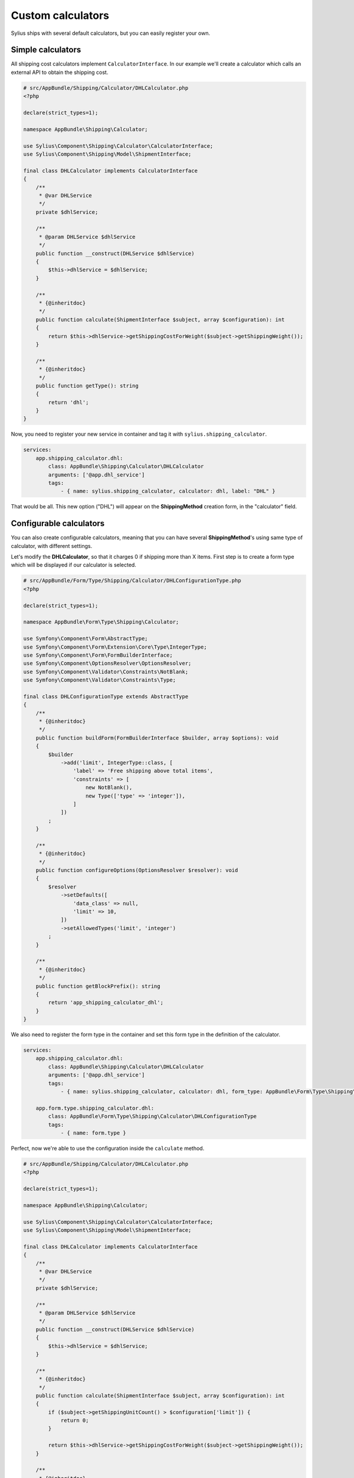 Custom calculators
==================

Sylius ships with several default calculators, but you can easily register your own.

Simple calculators
------------------

All shipping cost calculators implement ``CalculatorInterface``. In our example we'll create a calculator which calls an external API to obtain the shipping cost.

.. code-block:: php

    # src/AppBundle/Shipping/Calculator/DHLCalculator.php
    <?php

    declare(strict_types=1);

    namespace AppBundle\Shipping\Calculator;

    use Sylius\Component\Shipping\Calculator\CalculatorInterface;
    use Sylius\Component\Shipping\Model\ShipmentInterface;

    final class DHLCalculator implements CalculatorInterface
    {
        /**
         * @var DHLService
         */
        private $dhlService;

        /**
         * @param DHLService $dhlService
         */
        public function __construct(DHLService $dhlService)
        {
            $this->dhlService = $dhlService;
        }

        /**
         * {@inheritdoc}
         */
        public function calculate(ShipmentInterface $subject, array $configuration): int
        {
            return $this->dhlService->getShippingCostForWeight($subject->getShippingWeight());
        }

        /**
         * {@inheritdoc}
         */
        public function getType(): string
        {
            return 'dhl';
        }
    }

Now, you need to register your new service in container and tag it with ``sylius.shipping_calculator``.

.. code-block:: yaml

    services:
        app.shipping_calculator.dhl:
            class: AppBundle\Shipping\Calculator\DHLCalculator
            arguments: ['@app.dhl_service']
            tags:
                - { name: sylius.shipping_calculator, calculator: dhl, label: "DHL" }

That would be all. This new option ("DHL") will appear on the **ShippingMethod** creation form, in the "calculator" field.

Configurable calculators
------------------------

You can also create configurable calculators, meaning that you can have several **ShippingMethod**'s using same type of calculator, with different settings.

Let's modify the **DHLCalculator**, so that it charges 0 if shipping more than X items.
First step is to create a form type which will be displayed if our calculator is selected.

.. code-block:: php

    # src/AppBundle/Form/Type/Shipping/Calculator/DHLConfigurationType.php
    <?php

    declare(strict_types=1);

    namespace AppBundle\Form\Type\Shipping\Calculator;

    use Symfony\Component\Form\AbstractType;
    use Symfony\Component\Form\Extension\Core\Type\IntegerType;
    use Symfony\Component\Form\FormBuilderInterface;
    use Symfony\Component\OptionsResolver\OptionsResolver;
    use Symfony\Component\Validator\Constraints\NotBlank;
    use Symfony\Component\Validator\Constraints\Type;

    final class DHLConfigurationType extends AbstractType
    {
        /**
         * {@inheritdoc}
         */
        public function buildForm(FormBuilderInterface $builder, array $options): void
        {
            $builder
                ->add('limit', IntegerType::class, [
                    'label' => 'Free shipping above total items',
                    'constraints' => [
                        new NotBlank(),
                        new Type(['type' => 'integer']),
                    ]
                ])
            ;
        }

        /**
         * {@inheritdoc}
         */
        public function configureOptions(OptionsResolver $resolver): void
        {
            $resolver
                ->setDefaults([
                    'data_class' => null,
                    'limit' => 10,
                ])
                ->setAllowedTypes('limit', 'integer')
            ;
        }

        /**
         * {@inheritdoc}
         */
        public function getBlockPrefix(): string
        {
            return 'app_shipping_calculator_dhl';
        }
    }

We also need to register the form type in the container and set this form type in the definition of the calculator.

.. code-block:: yaml

    services:
        app.shipping_calculator.dhl:
            class: AppBundle\Shipping\Calculator\DHLCalculator
            arguments: ['@app.dhl_service']
            tags:
                - { name: sylius.shipping_calculator, calculator: dhl, form_type: AppBundle\Form\Type\Shipping\Calculator\DHLConfigurationType, label: "DHL" }

        app.form.type.shipping_calculator.dhl:
            class: AppBundle\Form\Type\Shipping\Calculator\DHLConfigurationType
            tags:
                - { name: form.type }

Perfect, now we're able to use the configuration inside the ``calculate`` method.

.. code-block:: php

    # src/AppBundle/Shipping/Calculator/DHLCalculator.php
    <?php

    declare(strict_types=1);

    namespace AppBundle\Shipping\Calculator;

    use Sylius\Component\Shipping\Calculator\CalculatorInterface;
    use Sylius\Component\Shipping\Model\ShipmentInterface;

    final class DHLCalculator implements CalculatorInterface
    {
        /**
         * @var DHLService
         */
        private $dhlService;

        /**
         * @param DHLService $dhlService
         */
        public function __construct(DHLService $dhlService)
        {
            $this->dhlService = $dhlService;
        }

        /**
         * {@inheritdoc}
         */
        public function calculate(ShipmentInterface $subject, array $configuration): int
        {
            if ($subject->getShippingUnitCount() > $configuration['limit']) {
                return 0;
            }

            return $this->dhlService->getShippingCostForWeight($subject->getShippingWeight());
        }

        /**
         * {@inheritdoc}
         */
        public function getType(): string
        {
            return 'dhl';
        }
    }

Your new configurable calculator is ready to use. When you select the "DHL" calculator in **ShippingMethod** form, configuration fields will appear automatically.
